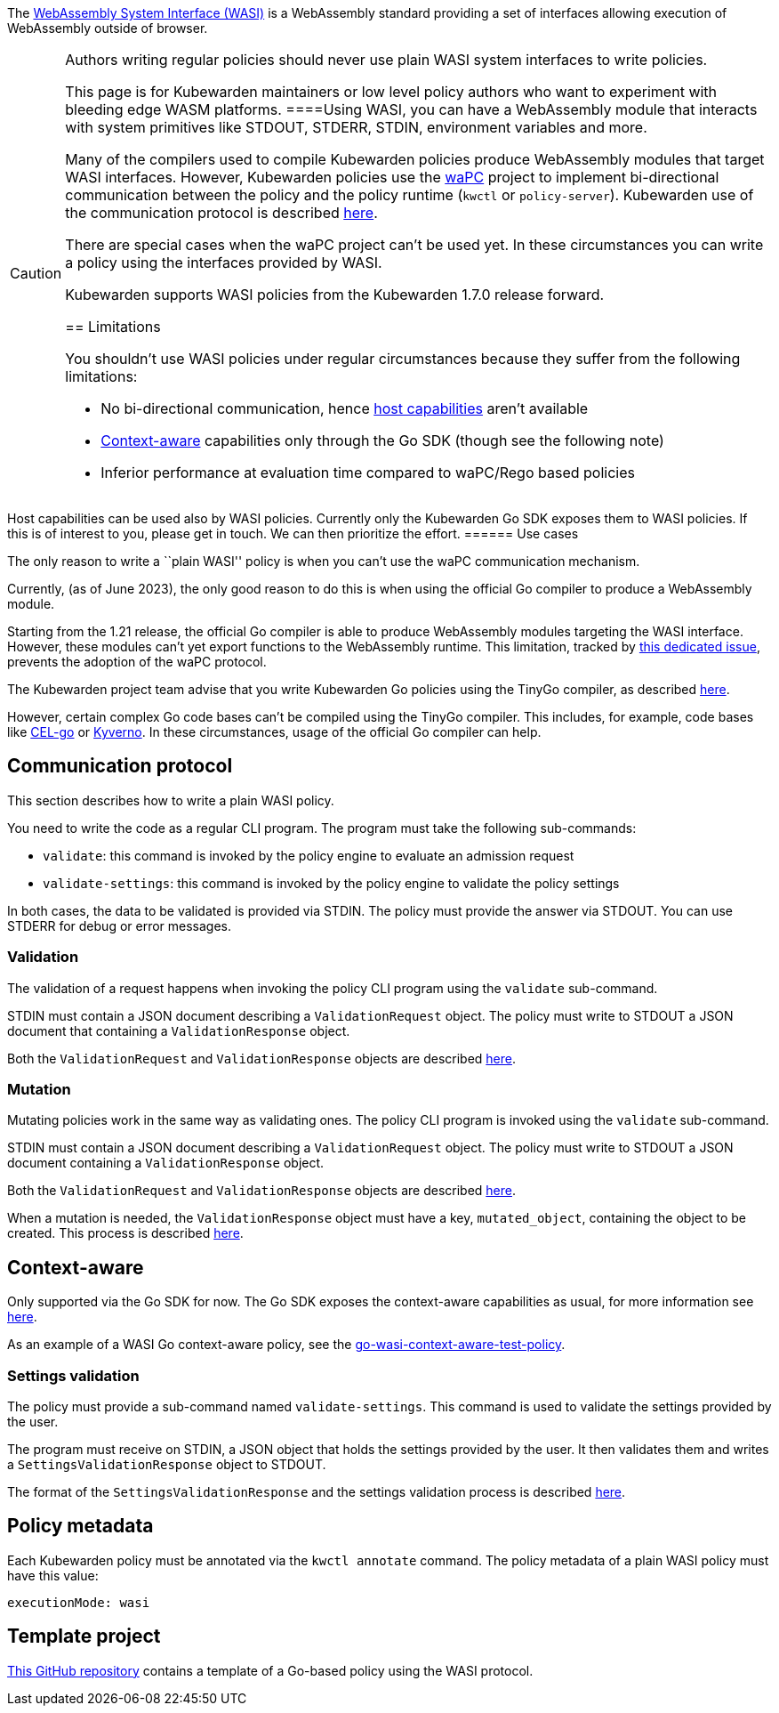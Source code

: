 The https://wasi.dev/[WebAssembly System Interface (WASI)] is a WebAssembly standard providing a set of interfaces allowing execution of WebAssembly outside of browser.

[CAUTION]
====
Authors writing regular policies should never use plain WASI system interfaces to write policies.

This page is for Kubewarden maintainers or low level policy authors who want to experiment with bleeding edge WASM platforms.
====Using WASI, you can have a WebAssembly module that interacts with system primitives like STDOUT, STDERR, STDIN, environment variables and more.

Many of the compilers used to compile Kubewarden policies produce WebAssembly modules that target WASI interfaces. However, Kubewarden policies use the https://github.com/wapc[waPC] project to implement bi-directional communication between the policy and the policy runtime (`kwctl` or `policy-server`). Kubewarden use of the communication protocol is described link:../../../reference/spec/01-intro-spec.md[here].

There are special cases when the waPC project can’t be used yet. In these circumstances you can write a policy using the interfaces provided by WASI.

Kubewarden supports WASI policies from the Kubewarden 1.7.0 release forward.

== Limitations

You shouldn’t use WASI policies under regular circumstances because they suffer from the following limitations:

* No bi-directional communication, hence link:../../../reference/spec/host-capabilities/01-intro-host-capabilities.md[host capabilities] aren’t available
* link:../../../explanations/context-aware-policies.md[Context-aware] capabilities only through the Go SDK (though see the following note)
* Inferior performance at evaluation time compared to waPC/Rego based policies

[NOTE]
====
Host capabilities can be used also by WASI policies. Currently only the Kubewarden Go SDK exposes them to WASI policies. If this is of interest to you, please get in touch. We can then prioritize the effort.
====== Use cases

The only reason to write a ``plain WASI'' policy is when you can’t use the waPC communication mechanism.

Currently, (as of June 2023), the only good reason to do this is when using the official Go compiler to produce a WebAssembly module.

Starting from the 1.21 release, the official Go compiler is able to produce WebAssembly modules targeting the WASI interface. However, these modules can’t yet export functions to the WebAssembly runtime. This limitation, tracked by https://github.com/golang/go/issues/42372[this dedicated issue], prevents the adoption of the waPC protocol.

The Kubewarden project team advise that you write Kubewarden Go policies using the TinyGo compiler, as described link:../go/01-intro-go.md[here].

However, certain complex Go code bases can’t be compiled using the TinyGo compiler. This includes, for example, code bases like https://github.com/google/cel-go[CEL-go] or https://github.com/kyverno/kyverno/[Kyverno]. In these circumstances, usage of the official Go compiler can help.

== Communication protocol

This section describes how to write a plain WASI policy.

You need to write the code as a regular CLI program. The program must take the following sub-commands:

* `validate`: this command is invoked by the policy engine to evaluate an admission request
* `validate-settings`: this command is invoked by the policy engine to validate the policy settings

In both cases, the data to be validated is provided via STDIN. The policy must provide the answer via STDOUT. You can use STDERR for debug or error messages.

=== Validation

The validation of a request happens when invoking the policy CLI program using the `validate` sub-command.

STDIN must contain a JSON document describing a `ValidationRequest` object. The policy must write to STDOUT a JSON document that containing a `ValidationResponse` object.

Both the `ValidationRequest` and `ValidationResponse` objects are described link:../../../reference/spec/03-validating-policies.md[here].

=== Mutation

Mutating policies work in the same way as validating ones. The policy CLI program is invoked using the `validate` sub-command.

STDIN must contain a JSON document describing a `ValidationRequest` object. The policy must write to STDOUT a JSON document containing a `ValidationResponse` object.

Both the `ValidationRequest` and `ValidationResponse` objects are described link:../../../reference/spec/03-validating-policies.md[here].

When a mutation is needed, the `ValidationResponse` object must have a key, `mutated_object`, containing the object to be created. This process is described link:../../../reference/spec/04-mutating-policies.md[here].

== Context-aware

Only supported via the Go SDK for now. The Go SDK exposes the context-aware capabilities as usual, for more information see link:../../../explanations/context-aware-policies[here].

As an example of a WASI Go context-aware policy, see the https://github.com/kubewarden/go-wasi-context-aware-test-policy[go-wasi-context-aware-test-policy].

=== Settings validation

The policy must provide a sub-command named `validate-settings`. This command is used to validate the settings provided by the user.

The program must receive on STDIN, a JSON object that holds the settings provided by the user. It then validates them and writes a `SettingsValidationResponse` object to STDOUT.

The format of the `SettingsValidationResponse` and the settings validation process is described link:../../../reference/spec/02-settings.md[here].

== Policy metadata

Each Kubewarden policy must be annotated via the `kwctl annotate` command. The policy metadata of a plain WASI policy must have this value:

[source,yaml]
----
executionMode: wasi
----

== Template project

https://github.com/kubewarden/go-wasi-policy-template[This GitHub repository] contains a template of a Go-based policy using the WASI protocol.
